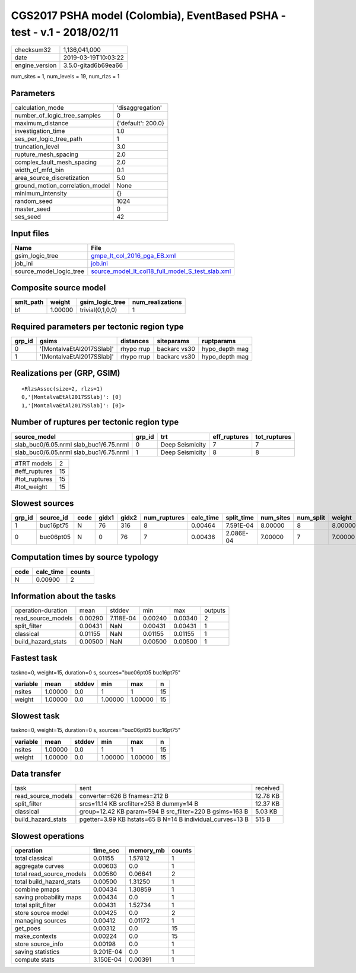 CGS2017 PSHA model (Colombia), EventBased PSHA - test -  v.1 - 2018/02/11
=========================================================================

============== ===================
checksum32     1,136,041,000      
date           2019-03-19T10:03:22
engine_version 3.5.0-gitad6b69ea66
============== ===================

num_sites = 1, num_levels = 19, num_rlzs = 1

Parameters
----------
=============================== ==================
calculation_mode                'disaggregation'  
number_of_logic_tree_samples    0                 
maximum_distance                {'default': 200.0}
investigation_time              1.0               
ses_per_logic_tree_path         1                 
truncation_level                3.0               
rupture_mesh_spacing            2.0               
complex_fault_mesh_spacing      2.0               
width_of_mfd_bin                0.1               
area_source_discretization      5.0               
ground_motion_correlation_model None              
minimum_intensity               {}                
random_seed                     1024              
master_seed                     0                 
ses_seed                        42                
=============================== ==================

Input files
-----------
======================= ======================================================================================================
Name                    File                                                                                                  
======================= ======================================================================================================
gsim_logic_tree         `gmpe_lt_col_2016_pga_EB.xml <gmpe_lt_col_2016_pga_EB.xml>`_                                          
job_ini                 `job.ini <job.ini>`_                                                                                  
source_model_logic_tree `source_model_lt_col18_full_model_S_test_slab.xml <source_model_lt_col18_full_model_S_test_slab.xml>`_
======================= ======================================================================================================

Composite source model
----------------------
========= ======= ================ ================
smlt_path weight  gsim_logic_tree  num_realizations
========= ======= ================ ================
b1        1.00000 trivial(0,1,0,0) 1               
========= ======= ================ ================

Required parameters per tectonic region type
--------------------------------------------
====== ========================= ========== ============ ==============
grp_id gsims                     distances  siteparams   ruptparams    
====== ========================= ========== ============ ==============
0      '[MontalvaEtAl2017SSlab]' rhypo rrup backarc vs30 hypo_depth mag
1      '[MontalvaEtAl2017SSlab]' rhypo rrup backarc vs30 hypo_depth mag
====== ========================= ========== ============ ==============

Realizations per (GRP, GSIM)
----------------------------

::

  <RlzsAssoc(size=2, rlzs=1)
  0,'[MontalvaEtAl2017SSlab]': [0]
  1,'[MontalvaEtAl2017SSlab]': [0]>

Number of ruptures per tectonic region type
-------------------------------------------
======================================= ====== =============== ============ ============
source_model                            grp_id trt             eff_ruptures tot_ruptures
======================================= ====== =============== ============ ============
slab_buc0/6.05.nrml slab_buc1/6.75.nrml 0      Deep Seismicity 7            7           
slab_buc0/6.05.nrml slab_buc1/6.75.nrml 1      Deep Seismicity 8            8           
======================================= ====== =============== ============ ============

============= ==
#TRT models   2 
#eff_ruptures 15
#tot_ruptures 15
#tot_weight   15
============= ==

Slowest sources
---------------
====== ========= ==== ===== ===== ============ ========= ========== ========= ========= =======
grp_id source_id code gidx1 gidx2 num_ruptures calc_time split_time num_sites num_split weight 
====== ========= ==== ===== ===== ============ ========= ========== ========= ========= =======
1      buc16pt75 N    76    316   8            0.00464   7.591E-04  8.00000   8         8.00000
0      buc06pt05 N    0     76    7            0.00436   2.086E-04  7.00000   7         7.00000
====== ========= ==== ===== ===== ============ ========= ========== ========= ========= =======

Computation times by source typology
------------------------------------
==== ========= ======
code calc_time counts
==== ========= ======
N    0.00900   2     
==== ========= ======

Information about the tasks
---------------------------
================== ======= ========= ======= ======= =======
operation-duration mean    stddev    min     max     outputs
read_source_models 0.00290 7.118E-04 0.00240 0.00340 2      
split_filter       0.00431 NaN       0.00431 0.00431 1      
classical          0.01155 NaN       0.01155 0.01155 1      
build_hazard_stats 0.00500 NaN       0.00500 0.00500 1      
================== ======= ========= ======= ======= =======

Fastest task
------------
taskno=0, weight=15, duration=0 s, sources="buc06pt05 buc16pt75"

======== ======= ====== ======= ======= ==
variable mean    stddev min     max     n 
======== ======= ====== ======= ======= ==
nsites   1.00000 0.0    1       1       15
weight   1.00000 0.0    1.00000 1.00000 15
======== ======= ====== ======= ======= ==

Slowest task
------------
taskno=0, weight=15, duration=0 s, sources="buc06pt05 buc16pt75"

======== ======= ====== ======= ======= ==
variable mean    stddev min     max     n 
======== ======= ====== ======= ======= ==
nsites   1.00000 0.0    1       1       15
weight   1.00000 0.0    1.00000 1.00000 15
======== ======= ====== ======= ======= ==

Data transfer
-------------
================== ========================================================= ========
task               sent                                                      received
read_source_models converter=626 B fnames=212 B                              12.78 KB
split_filter       srcs=11.14 KB srcfilter=253 B dummy=14 B                  12.37 KB
classical          group=12.42 KB param=594 B src_filter=220 B gsims=163 B   5.03 KB 
build_hazard_stats pgetter=3.99 KB hstats=65 B N=14 B individual_curves=13 B 515 B   
================== ========================================================= ========

Slowest operations
------------------
======================== ========= ========= ======
operation                time_sec  memory_mb counts
======================== ========= ========= ======
total classical          0.01155   1.57812   1     
aggregate curves         0.00603   0.0       1     
total read_source_models 0.00580   0.06641   2     
total build_hazard_stats 0.00500   1.31250   1     
combine pmaps            0.00434   1.30859   1     
saving probability maps  0.00434   0.0       1     
total split_filter       0.00431   1.52734   1     
store source model       0.00425   0.0       2     
managing sources         0.00412   0.01172   1     
get_poes                 0.00312   0.0       15    
make_contexts            0.00224   0.0       15    
store source_info        0.00198   0.0       1     
saving statistics        9.201E-04 0.0       1     
compute stats            3.150E-04 0.00391   1     
======================== ========= ========= ======